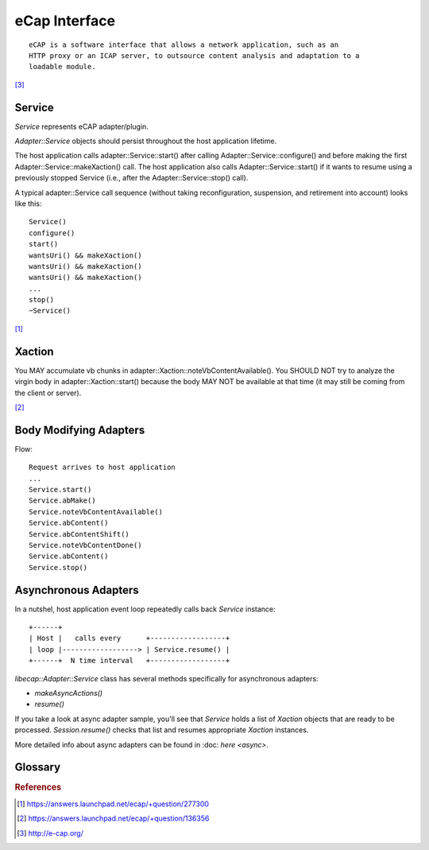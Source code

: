 ==============
eCap Interface
==============

::

    eCAP is a software interface that allows a network application, such as an
    HTTP proxy or an ICAP server, to outsource content analysis and adaptation to a
    loadable module.

[#f3]_

Service
=======

`Service` represents eCAP adapter/plugin.

`Adapter::Service` objects should persist throughout the host application
lifetime.

The host application calls adapter::Service::start() after calling
Adapter::Service::configure() and before making the first
Adapter::Service::makeXaction() call.
The host application also calls Adapter::Service::start() if it wants to
resume using a previously stopped Service (i.e., after the
Adapter::Service::stop() call).

A typical adapter::Service call sequence (without taking reconfiguration,
suspension, and retirement into account) looks like this::

    Service()
    configure()
    start()
    wantsUri() && makeXaction()
    wantsUri() && makeXaction()
    wantsUri() && makeXaction()
    ...
    stop()
    ~Service()

[#f1]_

Xaction
=======

You MAY accumulate vb chunks in adapter::Xaction::noteVbContentAvailable().
You SHOULD NOT try to analyze the virgin body in adapter::Xaction::start()
because the body MAY NOT be available at that time (it may still be coming from
the client or server).

[#f2]_

Body Modifying Adapters
=======================

Flow::

    Request arrives to host application
    ...
    Service.start()
    Service.abMake()
    Service.noteVbContentAvailable()
    Service.abContent()
    Service.abContentShift()
    Service.noteVbContentDone()
    Service.abContent()
    Service.stop()

Asynchronous Adapters
=====================

In a nutshel, host application event loop repeatedly calls back `Service`
instance::

    +------+
    | Host |   calls every      +------------------+
    | loop |------------------> | Service.resume() |
    +------+  N time interval   +------------------+

`libecap::Adapter::Service` class has several methods specifically for
asynchronous adapters:

* `makeAsyncActions()`
* `resume()`

If you take a look at async adapter sample, you'll see that `Service`
holds a list of `Xaction` objects that are ready to be processed.
`Session.resume()` checks that list and resumes appropriate `Xaction`
instances.

More detailed info about async adapters can be found in :doc: `here <async>`.

Glossary
========

.. glossary::

    host application
        Software that integrates eCap library thus allowing to extend how HTTP
        messages are handled.

    request satisfaction
        Producing responses instead of adapting virgin requests. Meaning
        respond to request immediately without actually relaying request to
        target server.

    vb
        Virgin body - HTTP body before modifications. You will often find this
        acronym in code.

    ab
        Adapted body - HTTP body after modifications. You will often find this
        acronym in code.

.. rubric:: References

.. [#f1] https://answers.launchpad.net/ecap/+question/277300
.. [#f2] https://answers.launchpad.net/ecap/+question/136356
.. [#f3] http://e-cap.org/
